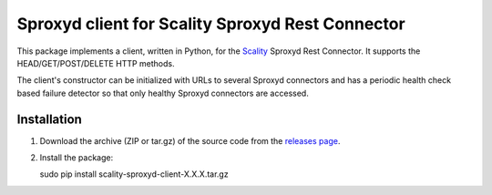 Sproxyd client for Scality Sproxyd Rest Connector
========================================================

This package implements a client, written in Python, for the Scality_ Sproxyd Rest Connector.
It supports the HEAD/GET/POST/DELETE HTTP methods.

The client's constructor can be initialized with URLs to several Sproxyd connectors and 
has a periodic health check based failure detector so that only healthy Sproxyd connectors
are accessed.

.. _Scality: http://scality.com

Installation
------------
1. Download the archive (ZIP or tar.gz) of the source code from the 
   `releases page`_.

.. _releases page: https://github.com/scality/scality-sproxyd-client/releases

2. Install the package:

   .. code-block:: bash

   sudo pip install scality-sproxyd-client-X.X.X.tar.gz
